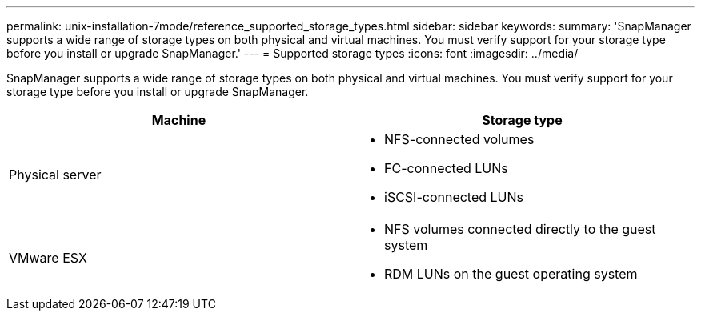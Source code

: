 ---
permalink: unix-installation-7mode/reference_supported_storage_types.html
sidebar: sidebar
keywords:
summary: 'SnapManager supports a wide range of storage types on both physical and virtual machines. You must verify support for your storage type before you install or upgrade SnapManager.'
---
= Supported storage types
:icons: font
:imagesdir: ../media/

[.lead]
SnapManager supports a wide range of storage types on both physical and virtual machines. You must verify support for your storage type before you install or upgrade SnapManager.

[options="header"]
|===
| Machine| Storage type
a|
Physical server
a|

* NFS-connected volumes
* FC-connected LUNs
* iSCSI-connected LUNs

a|
VMware ESX
a|

* NFS volumes connected directly to the guest system
* RDM LUNs on the guest operating system

|===

